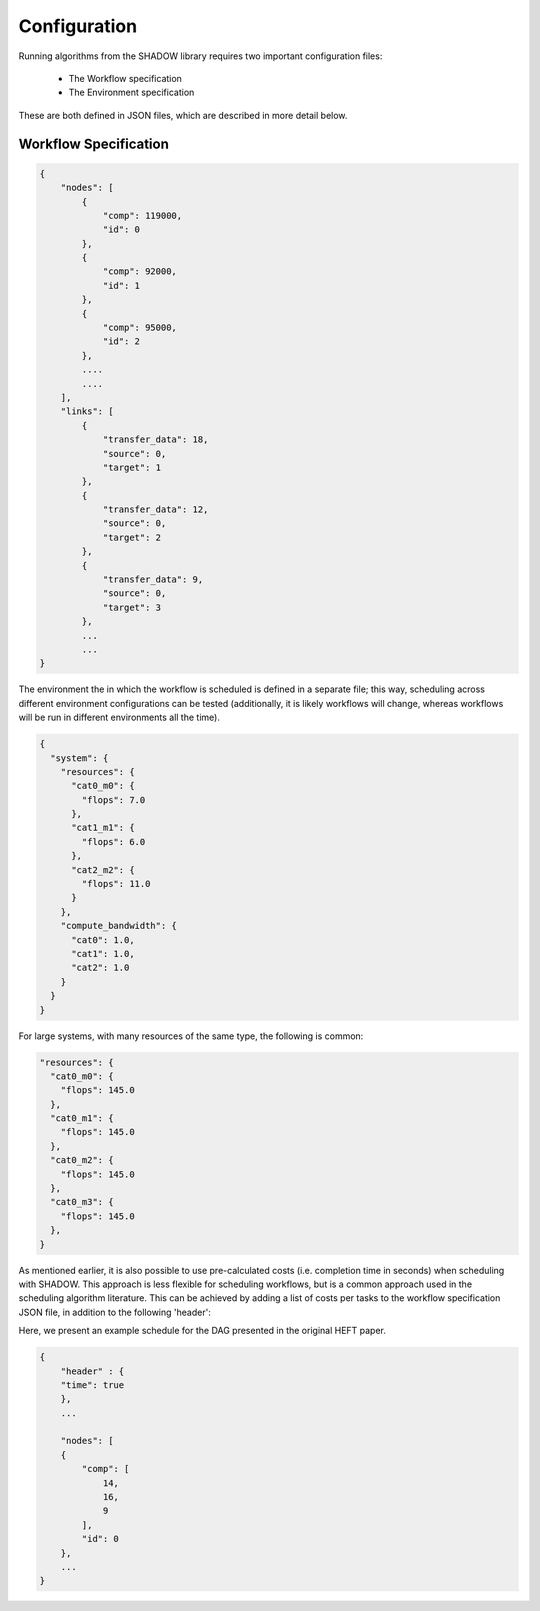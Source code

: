 .. _configuration:

=============
Configuration
=============

Running algorithms from the SHADOW library requires two important
configuration files: 

    * The Workflow specification
    * The Environment specification

These are both defined in JSON files, which are described in more detail below. 

Workflow Specification
----------------------
.. code-block:: javascript

    {
        "nodes": [
            {
                "comp": 119000,
                "id": 0
            },
            {
                "comp": 92000,
                "id": 1
            },
            {
                "comp": 95000,
                "id": 2
            },
            ....
            ....
        ],
        "links": [
            {
                "transfer_data": 18,
                "source": 0,
                "target": 1
            },
            {
                "transfer_data": 12,
                "source": 0,
                "target": 2
            },
            {
                "transfer_data": 9,
                "source": 0,
                "target": 3
            }, 
            ...
            ...
    }          

The environment the in which the workflow is scheduled is defined in a
separate file; this way, scheduling across different environment
configurations can be tested (additionally, it is likely workflows will
change, whereas workflows will be run in different environments all the time).

.. code-block:: javascript

    {
      "system": {
        "resources": {
          "cat0_m0": {
            "flops": 7.0
          },
          "cat1_m1": {
            "flops": 6.0
          },
          "cat2_m2": {
            "flops": 11.0
          }
        },
        "compute_bandwidth": {
          "cat0": 1.0,
          "cat1": 1.0,
          "cat2": 1.0
        }
      }
    }

For large systems, with many resources of the same type, the following is
common: 

.. code-block:: javascript

        "resources": {
          "cat0_m0": {
            "flops": 145.0
          },
          "cat0_m1": {
            "flops": 145.0
          },
          "cat0_m2": {
            "flops": 145.0
          },
          "cat0_m3": {
            "flops": 145.0
          },
        }


As mentioned earlier, it is also possible to use pre-calculated costs (i.e.
completion time in seconds) when
scheduling with SHADOW. This approach is less flexible for
scheduling workflows, but is a common approach used in the scheduling
algorithm literature. This can be achieved by adding a list of costs per tasks
to the workflow specification JSON file, in addition to the following 'header': 

Here, we present an example schedule for the DAG presented in the original
HEFT paper.


.. figure:: heft_example.svg
   :scale: 75 %

.. code-block:: javascript

    {
        "header" : {
        "time": true
        },
        ...

        "nodes": [
        {
            "comp": [
                14,
                16,
                9
            ],
            "id": 0
        },
        ...
    }
